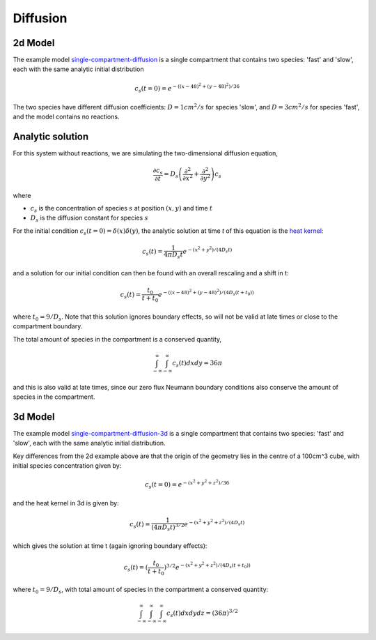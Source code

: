 Diffusion
=========

2d Model
--------

The example model `single-compartment-diffusion <https://github.com/lkeegan/spatial-model-editor/blob/master/src/core/resources/models/single-compartment-diffusion.xml>`_ is a single compartment that contains two species: 'fast' and 'slow', each with the same analytic initial distribution

.. math::

   c_s(t=0) = e^{-((x-48)^2+(y-48)^2)/36}

The two species have different diffusion coefficients: :math:`D=1cm^2/s` for species 'slow', and :math:`D=3cm^2/s` for species 'fast', and the model contains no reactions.

Analytic solution
-----------------

For this system without reactions, we are simulating the two-dimensional diffusion equation,

.. math::

   \frac{\partial c_s}{\partial t} = D_s \left( \frac{\partial^2}{\partial x^2} + \frac{\partial^2}{\partial y^2} \right) c_s

where

* :math:`c_s` is the concentration of species :math:`s` at position :math:`(x, y)` and time :math:`t`
* :math:`D_s` is the diffusion constant for species :math:`s`

For the initial condition :math:`c_s(t=0) = \delta(x)\delta(y)`, the analytic solution at time `t` of this equation is the `heat kernel <https://en.wikipedia.org/wiki/Heat_kernel>`_:

.. math::

   c_s(t) = \frac{1}{4 \pi D_s t}e^{-(x^2+y^2)/(4 D_s t)}

and a solution for our initial condition can then be found with an overall rescaling and a shift in t:

.. math::

   c_s(t) = \frac{t_0}{t+t_0}e^{-((x-48)^2+(y-48)^2)/(4 D_s (t+t_0))}

where :math:`t_0 = 9/D_s`. Note that this solution ignores boundary effects, so will not be valid at late times or close to the compartment boundary.

The total amount of species in the compartment is a conserved quantity,

.. math::

   \int_{-\infty}^{\infty} \int_{-\infty}^{\infty} c_s(t) dx dy = 36 \pi

and this is also valid at late times, since our zero flux Neumann boundary conditions also conserve the amount of species in the compartment.

3d Model
--------

The example model `single-compartment-diffusion-3d <https://github.com/lkeegan/spatial-model-editor/blob/master/src/core/resources/models/single-compartment-diffusion-3d.xml>`_ is a single compartment that contains two species: 'fast' and 'slow', each with the same analytic initial distribution.

Key differences from the 2d example above are that the origin of the geometry lies in the centre of a 100cm^3 cube, with initial species concentration given by:

.. math::

   c_s(t=0) = e^{-(x^2+y^2+z^2)/36}

and the heat kernel in 3d is given by:

.. math::

   c_s(t) = \frac{1}{(4 \pi D_s t)^{3/2}}e^{-(x^2+y^2+z^2)/(4 D_s t)}

which gives the solution at time t (again ignoring boundary effects):

.. math::

   c_s(t) = (\frac{t_0}{t+t_0})^{3/2}e^{-(x^2+y^2+z^2)/(4 D_s (t+t_0))}

where :math:`t_0 = 9/D_s`, with total amount of species in the compartment a conserved quantity:

.. math::

   \int_{-\infty}^{\infty} \int_{-\infty}^{\infty} \int_{-\infty}^{\infty} c_s(t) dx dy dz = (36 \pi)^{3/2}

